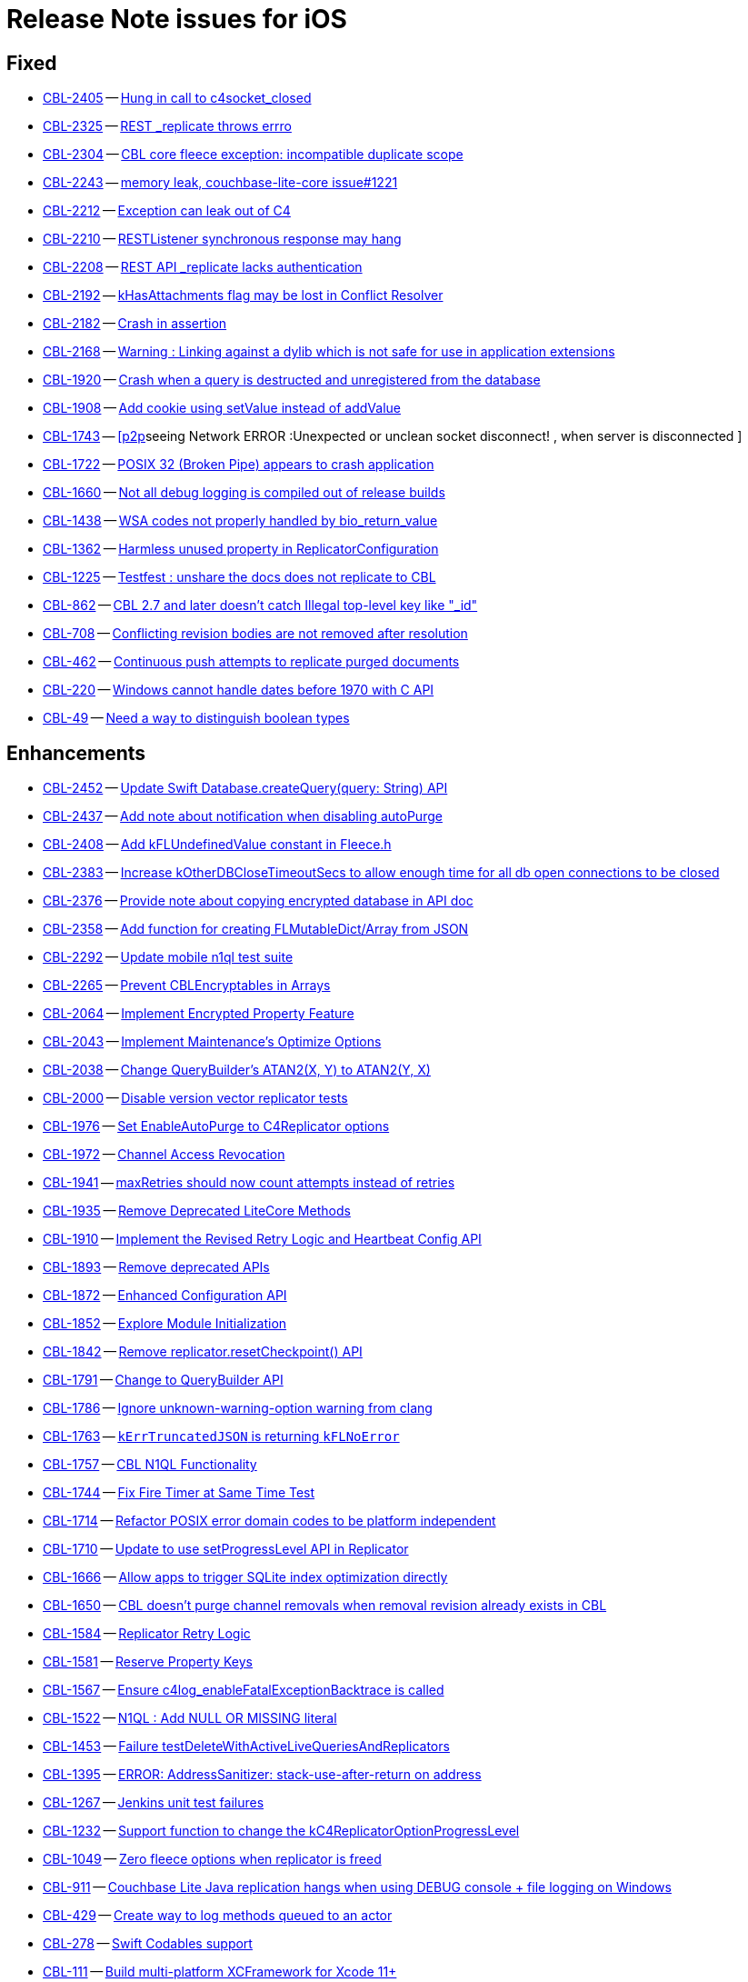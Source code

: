 = Release Note issues for iOS

// tag::issues-3-0-0-beta[]


== Fixed

// tag::Fixed-3-0-0-beta[]

* https://issues.couchbase.com//browse/CBL-2405[CBL-2405] -- https://issues.couchbase.com//browse/CBL-2405[Hung in call to c4socket_closed]
* https://issues.couchbase.com//browse/CBL-2325[CBL-2325] -- https://issues.couchbase.com//browse/CBL-2325[REST _replicate throws errro]
* https://issues.couchbase.com//browse/CBL-2304[CBL-2304] -- https://issues.couchbase.com//browse/CBL-2304[CBL core fleece exception: incompatible duplicate scope]
* https://issues.couchbase.com//browse/CBL-2243[CBL-2243] -- https://issues.couchbase.com//browse/CBL-2243[memory leak, couchbase-lite-core issue#1221]
* https://issues.couchbase.com//browse/CBL-2212[CBL-2212] -- https://issues.couchbase.com//browse/CBL-2212[Exception can leak out of C4]
* https://issues.couchbase.com//browse/CBL-2210[CBL-2210] -- https://issues.couchbase.com//browse/CBL-2210[RESTListener synchronous response may hang]
* https://issues.couchbase.com//browse/CBL-2208[CBL-2208] -- https://issues.couchbase.com//browse/CBL-2208[REST API _replicate lacks authentication]
* https://issues.couchbase.com//browse/CBL-2192[CBL-2192] -- https://issues.couchbase.com//browse/CBL-2192[kHasAttachments flag may be lost in Conflict Resolver]
* https://issues.couchbase.com//browse/CBL-2182[CBL-2182] -- https://issues.couchbase.com//browse/CBL-2182[Crash in assertion]
* https://issues.couchbase.com//browse/CBL-2168[CBL-2168] -- https://issues.couchbase.com//browse/CBL-2168[Warning : Linking against a dylib which is not safe for use in application extensions ]
* https://issues.couchbase.com//browse/CBL-1920[CBL-1920] -- https://issues.couchbase.com//browse/CBL-1920[Crash when a query is destructed and unregistered from the database]
* https://issues.couchbase.com//browse/CBL-1908[CBL-1908] -- https://issues.couchbase.com//browse/CBL-1908[Add cookie using setValue instead of addValue]
* https://issues.couchbase.com//browse/CBL-1743[CBL-1743] -- https://issues.couchbase.com//browse/CBL-1743[[p2p]seeing Network ERROR :Unexpected or unclean socket disconnect! , when server is disconnected ]
* https://issues.couchbase.com//browse/CBL-1722[CBL-1722] -- https://issues.couchbase.com//browse/CBL-1722[POSIX 32 (Broken Pipe) appears to crash application]
* https://issues.couchbase.com//browse/CBL-1660[CBL-1660] -- https://issues.couchbase.com//browse/CBL-1660[Not all debug logging is compiled out of release builds]
* https://issues.couchbase.com//browse/CBL-1438[CBL-1438] -- https://issues.couchbase.com//browse/CBL-1438[WSA codes not properly handled by bio_return_value]
* https://issues.couchbase.com//browse/CBL-1362[CBL-1362] -- https://issues.couchbase.com//browse/CBL-1362[Harmless unused property in ReplicatorConfiguration]
* https://issues.couchbase.com//browse/CBL-1225[CBL-1225] -- https://issues.couchbase.com//browse/CBL-1225[Testfest : unshare the docs does not replicate to CBL]
* https://issues.couchbase.com//browse/CBL-862[CBL-862] -- https://issues.couchbase.com//browse/CBL-862[CBL 2.7 and later doesn't catch Illegal top-level key like "_id"]
* https://issues.couchbase.com//browse/CBL-708[CBL-708] -- https://issues.couchbase.com//browse/CBL-708[Conflicting revision bodies are not removed after resolution]
* https://issues.couchbase.com//browse/CBL-462[CBL-462] -- https://issues.couchbase.com//browse/CBL-462[Continuous push attempts to replicate purged documents]
* https://issues.couchbase.com//browse/CBL-220[CBL-220] -- https://issues.couchbase.com//browse/CBL-220[Windows cannot handle dates before 1970 with C API]
* https://issues.couchbase.com//browse/CBL-49[CBL-49] -- https://issues.couchbase.com//browse/CBL-49[Need a way to distinguish boolean types]
// end::Fixed-3-0-0-beta[]


== Enhancements

// tag::Enhancements-3-0-0-beta[]

* https://issues.couchbase.com//browse/CBL-2452[CBL-2452] -- https://issues.couchbase.com//browse/CBL-2452[Update Swift Database.createQuery(query: String) API]
* https://issues.couchbase.com//browse/CBL-2437[CBL-2437] -- https://issues.couchbase.com//browse/CBL-2437[Add note about notification when disabling autoPurge]
* https://issues.couchbase.com//browse/CBL-2408[CBL-2408] -- https://issues.couchbase.com//browse/CBL-2408[Add kFLUndefinedValue constant in Fleece.h]
* https://issues.couchbase.com//browse/CBL-2383[CBL-2383] -- https://issues.couchbase.com//browse/CBL-2383[Increase kOtherDBCloseTimeoutSecs to allow enough time for all db open connections to be closed]
* https://issues.couchbase.com//browse/CBL-2376[CBL-2376] -- https://issues.couchbase.com//browse/CBL-2376[Provide note about copying encrypted database in API doc]
* https://issues.couchbase.com//browse/CBL-2358[CBL-2358] -- https://issues.couchbase.com//browse/CBL-2358[Add function for creating FLMutableDict/Array from JSON]
* https://issues.couchbase.com//browse/CBL-2292[CBL-2292] -- https://issues.couchbase.com//browse/CBL-2292[Update mobile n1ql test suite]
* https://issues.couchbase.com//browse/CBL-2265[CBL-2265] -- https://issues.couchbase.com//browse/CBL-2265[Prevent CBLEncryptables in Arrays]
* https://issues.couchbase.com//browse/CBL-2064[CBL-2064] -- https://issues.couchbase.com//browse/CBL-2064[Implement Encrypted Property Feature]
* https://issues.couchbase.com//browse/CBL-2043[CBL-2043] -- https://issues.couchbase.com//browse/CBL-2043[Implement Maintenance's Optimize Options]
* https://issues.couchbase.com//browse/CBL-2038[CBL-2038] -- https://issues.couchbase.com//browse/CBL-2038[Change QueryBuilder's ATAN2(X, Y) to  ATAN2(Y, X)]
* https://issues.couchbase.com//browse/CBL-2000[CBL-2000] -- https://issues.couchbase.com//browse/CBL-2000[Disable version vector replicator tests]
* https://issues.couchbase.com//browse/CBL-1976[CBL-1976] -- https://issues.couchbase.com//browse/CBL-1976[Set EnableAutoPurge to C4Replicator options]
* https://issues.couchbase.com//browse/CBL-1972[CBL-1972] -- https://issues.couchbase.com//browse/CBL-1972[Channel Access Revocation]
* https://issues.couchbase.com//browse/CBL-1941[CBL-1941] -- https://issues.couchbase.com//browse/CBL-1941[maxRetries should now count attempts instead of retries]
* https://issues.couchbase.com//browse/CBL-1935[CBL-1935] -- https://issues.couchbase.com//browse/CBL-1935[Remove Deprecated LiteCore Methods]
* https://issues.couchbase.com//browse/CBL-1910[CBL-1910] -- https://issues.couchbase.com//browse/CBL-1910[Implement the Revised Retry Logic and Heartbeat Config API]
* https://issues.couchbase.com//browse/CBL-1893[CBL-1893] -- https://issues.couchbase.com//browse/CBL-1893[Remove deprecated APIs]
* https://issues.couchbase.com//browse/CBL-1872[CBL-1872] -- https://issues.couchbase.com//browse/CBL-1872[Enhanced Configuration API]
* https://issues.couchbase.com//browse/CBL-1852[CBL-1852] -- https://issues.couchbase.com//browse/CBL-1852[Explore Module Initialization]
* https://issues.couchbase.com//browse/CBL-1842[CBL-1842] -- https://issues.couchbase.com//browse/CBL-1842[Remove replicator.resetCheckpoint() API]
* https://issues.couchbase.com//browse/CBL-1791[CBL-1791] -- https://issues.couchbase.com//browse/CBL-1791[Change to QueryBuilder API]
* https://issues.couchbase.com//browse/CBL-1786[CBL-1786] -- https://issues.couchbase.com//browse/CBL-1786[Ignore unknown-warning-option warning from clang]
* https://issues.couchbase.com//browse/CBL-1763[CBL-1763] -- https://issues.couchbase.com//browse/CBL-1763[`kErrTruncatedJSON` is returning `kFLNoError`]
* https://issues.couchbase.com//browse/CBL-1757[CBL-1757] -- https://issues.couchbase.com//browse/CBL-1757[CBL N1QL Functionality]
* https://issues.couchbase.com//browse/CBL-1744[CBL-1744] -- https://issues.couchbase.com//browse/CBL-1744[Fix Fire Timer at Same Time Test]
* https://issues.couchbase.com//browse/CBL-1714[CBL-1714] -- https://issues.couchbase.com//browse/CBL-1714[Refactor POSIX error domain codes to be platform independent]
* https://issues.couchbase.com//browse/CBL-1710[CBL-1710] -- https://issues.couchbase.com//browse/CBL-1710[Update to use setProgressLevel API in Replicator]
* https://issues.couchbase.com//browse/CBL-1666[CBL-1666] -- https://issues.couchbase.com//browse/CBL-1666[Allow apps to trigger SQLite index optimization directly]
* https://issues.couchbase.com//browse/CBL-1650[CBL-1650] -- https://issues.couchbase.com//browse/CBL-1650[CBL doesn't purge channel removals when removal revision already exists in CBL]
* https://issues.couchbase.com//browse/CBL-1584[CBL-1584] -- https://issues.couchbase.com//browse/CBL-1584[Replicator Retry Logic]
* https://issues.couchbase.com//browse/CBL-1581[CBL-1581] -- https://issues.couchbase.com//browse/CBL-1581[Reserve Property Keys]
* https://issues.couchbase.com//browse/CBL-1567[CBL-1567] -- https://issues.couchbase.com//browse/CBL-1567[Ensure c4log_enableFatalExceptionBacktrace is called]
* https://issues.couchbase.com//browse/CBL-1522[CBL-1522] -- https://issues.couchbase.com//browse/CBL-1522[N1QL : Add NULL OR MISSING literal]
* https://issues.couchbase.com//browse/CBL-1453[CBL-1453] -- https://issues.couchbase.com//browse/CBL-1453[Failure testDeleteWithActiveLiveQueriesAndReplicators ]
* https://issues.couchbase.com//browse/CBL-1395[CBL-1395] -- https://issues.couchbase.com//browse/CBL-1395[ERROR: AddressSanitizer: stack-use-after-return on address]
* https://issues.couchbase.com//browse/CBL-1267[CBL-1267] -- https://issues.couchbase.com//browse/CBL-1267[Jenkins unit test failures]
* https://issues.couchbase.com//browse/CBL-1232[CBL-1232] -- https://issues.couchbase.com//browse/CBL-1232[Support function to change the kC4ReplicatorOptionProgressLevel]
* https://issues.couchbase.com//browse/CBL-1049[CBL-1049] -- https://issues.couchbase.com//browse/CBL-1049[Zero fleece options when replicator is freed]
* https://issues.couchbase.com//browse/CBL-911[CBL-911] -- https://issues.couchbase.com//browse/CBL-911[Couchbase Lite Java replication hangs when using DEBUG console + file logging on Windows]
* https://issues.couchbase.com//browse/CBL-429[CBL-429] -- https://issues.couchbase.com//browse/CBL-429[Create way to log methods queued to an actor]
* https://issues.couchbase.com//browse/CBL-278[CBL-278] -- https://issues.couchbase.com//browse/CBL-278[Swift Codables support]
* https://issues.couchbase.com//browse/CBL-111[CBL-111] -- https://issues.couchbase.com//browse/CBL-111[Build multi-platform XCFramework for Xcode 11+]
// end::Enhancements-3-0-0-beta[]


== KI

// tag::KI-3-0-0-beta[]

* https://issues.couchbase.com//browse/CBL-95[CBL-95] -- https://issues.couchbase.com//browse/CBL-95[Pending conflicts could be resolved by a wrong replicator]
// end::KI-3-0-0-beta[]


== Deprecated

// tag::Deprecated-3-0-0-beta[]

* https://issues.couchbase.com//browse/CBL-2274[CBL-2274] -- https://issues.couchbase.com//browse/CBL-2274[Deprecate QueryBuilder APIs]
* https://issues.couchbase.com//browse/CBL-1350[CBL-1350] -- https://issues.couchbase.com//browse/CBL-1350[Deprecate Replicator.resetCheckpoint() API]
// end::Deprecated-3-0-0-beta[]


== Removed

// tag::Removed-3-0-0-beta[]

// end::Removed-3-0-0-beta[]

// end::issues-3-0-0-beta[]

